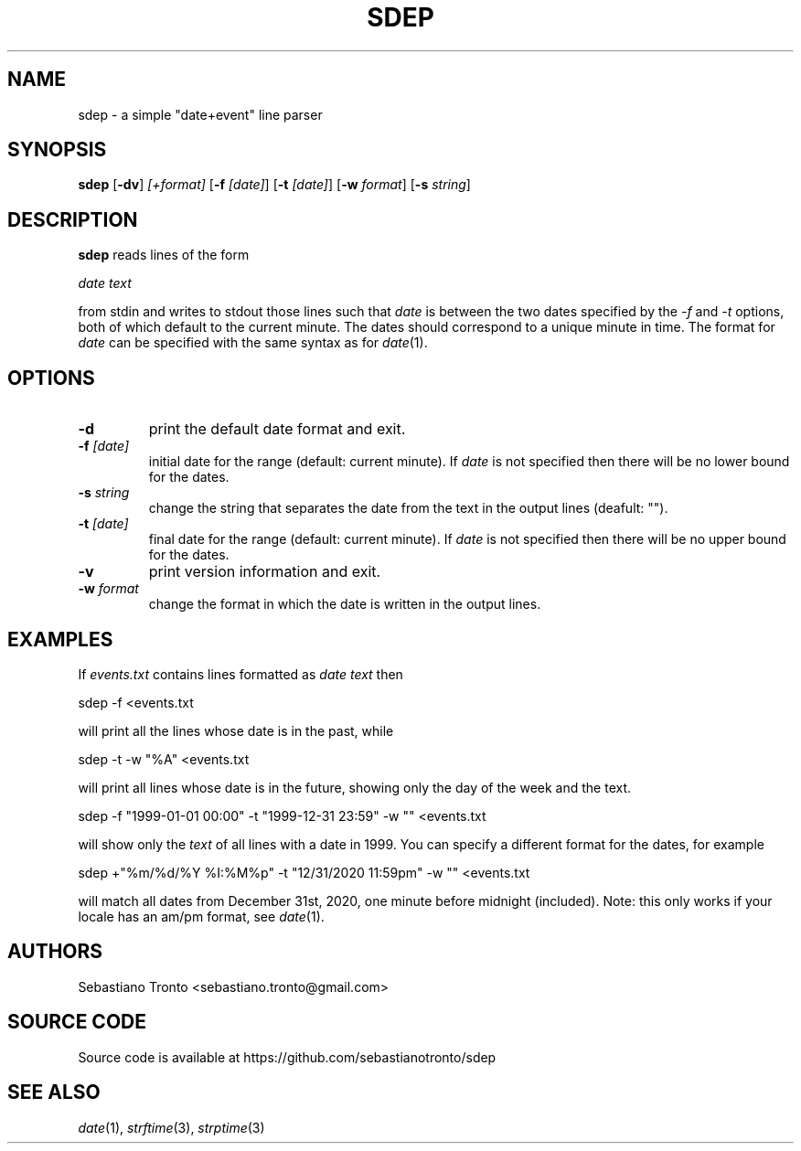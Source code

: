 .TH SDEP 1 sdep\-VERSION

.SH NAME
sdep \- a simple "date+event" line parser

.SH SYNOPSIS
.B sdep
.RB [ \-dv ]
.IR "[+format]"
.RB [ \-f 
.IR "[date]" ]
.RB [ \-t 
.IR "[date]" ]
.RB [ \-w
.IR format ]
.RB [ \-s
.IR string ]

.SH DESCRIPTION
.B sdep
reads lines of the form

.IR "date text"

from stdin and writes to stdout those lines such that
.IR date
is between the two dates specified by the
.IR \-f
and
.IR \-t
options, both of which default to the current minute.
The dates should correspond to a unique minute in time. The format for
.IR date
can be specified with the same syntax as for
.IR date (1).

.SH OPTIONS

.TP
.B \-d
print the default date format and exit.

.TP
.BI \-f " [date]"
initial date for the range (default: current minute). If
.I date
is not specified then there will be no lower bound for the dates.

.TP
.BI \-s " string"
change the string that separates the date from the text in the output
lines (deafult: "\t").

.TP
.BI \-t " [date]"
final date for the range (default: current minute). If
.I date
is not specified then there will be no upper bound for the dates.

.TP
.B \-v
print version information and exit.

.TP
.BI \-w " format"
change the format in which the date is written in the output lines.

.SH EXAMPLES
If
.I events.txt
contains lines formatted as
.I "date text"
then

sdep -f <events.txt

will print all the lines whose date is in the past, while

sdep -t -w "%A" <events.txt

will print all lines whose date is in the future, showing only the day of the
week and the text.

sdep -f "1999-01-01 00:00" -t "1999-12-31 23:59" -w "" <events.txt

will show only the
.I text
of all lines with a date in 1999. You can specify a different format for the
dates, for example

sdep +"%m/%d/%Y %I:%M%p" -t "12/31/2020 11:59pm" -w "" <events.txt

will match all dates from December 31st, 2020, one minute before midnight
(included). Note: this only works if your locale has an am/pm format, see
.IR date (1).

.SH AUTHORS
Sebastiano Tronto <sebastiano.tronto@gmail.com>

.SH SOURCE CODE
Source code is available at https://github.com/sebastianotronto/sdep

.SH SEE ALSO
.IR date (1),
.IR strftime (3),
.IR strptime (3)
